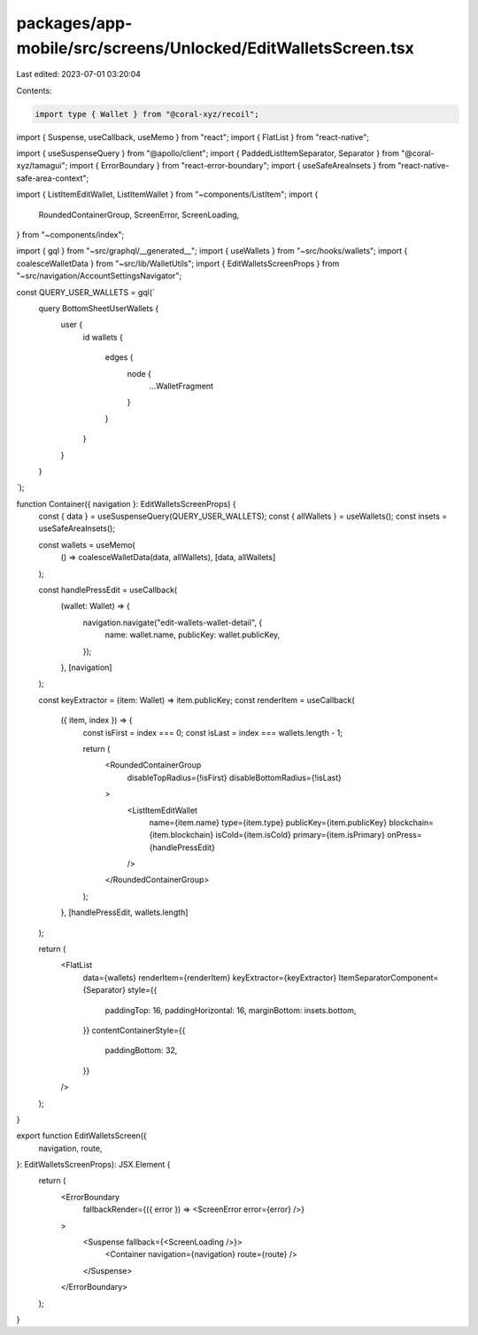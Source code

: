 packages/app-mobile/src/screens/Unlocked/EditWalletsScreen.tsx
==============================================================

Last edited: 2023-07-01 03:20:04

Contents:

.. code-block:: tsx

    import type { Wallet } from "@coral-xyz/recoil";

import { Suspense, useCallback, useMemo } from "react";
import { FlatList } from "react-native";

import { useSuspenseQuery } from "@apollo/client";
import { PaddedListItemSeparator, Separator } from "@coral-xyz/tamagui";
import { ErrorBoundary } from "react-error-boundary";
import { useSafeAreaInsets } from "react-native-safe-area-context";

import { ListItemEditWallet, ListItemWallet } from "~components/ListItem";
import {
  RoundedContainerGroup,
  ScreenError,
  ScreenLoading,
} from "~components/index";

import { gql } from "~src/graphql/__generated__";
import { useWallets } from "~src/hooks/wallets";
import { coalesceWalletData } from "~src/lib/WalletUtils";
import { EditWalletsScreenProps } from "~src/navigation/AccountSettingsNavigator";

const QUERY_USER_WALLETS = gql(`
  query BottomSheetUserWallets {
    user {
      id
      wallets {
        edges {
          node {
            ...WalletFragment
          }
        }
      }
    }
  }
`);

function Container({ navigation }: EditWalletsScreenProps) {
  const { data } = useSuspenseQuery(QUERY_USER_WALLETS);
  const { allWallets } = useWallets();
  const insets = useSafeAreaInsets();

  const wallets = useMemo(
    () => coalesceWalletData(data, allWallets),
    [data, allWallets]
  );

  const handlePressEdit = useCallback(
    (wallet: Wallet) => {
      navigation.navigate("edit-wallets-wallet-detail", {
        name: wallet.name,
        publicKey: wallet.publicKey,
      });
    },
    [navigation]
  );

  const keyExtractor = (item: Wallet) => item.publicKey;
  const renderItem = useCallback(
    ({ item, index }) => {
      const isFirst = index === 0;
      const isLast = index === wallets.length - 1;

      return (
        <RoundedContainerGroup
          disableTopRadius={!isFirst}
          disableBottomRadius={!isLast}
        >
          <ListItemEditWallet
            name={item.name}
            type={item.type}
            publicKey={item.publicKey}
            blockchain={item.blockchain}
            isCold={item.isCold}
            primary={item.isPrimary}
            onPress={handlePressEdit}
          />
        </RoundedContainerGroup>
      );
    },
    [handlePressEdit, wallets.length]
  );

  return (
    <FlatList
      data={wallets}
      renderItem={renderItem}
      keyExtractor={keyExtractor}
      ItemSeparatorComponent={Separator}
      style={{
        paddingTop: 16,
        paddingHorizontal: 16,
        marginBottom: insets.bottom,
      }}
      contentContainerStyle={{
        paddingBottom: 32,
      }}
    />
  );
}

export function EditWalletsScreen({
  navigation,
  route,
}: EditWalletsScreenProps): JSX.Element {
  return (
    <ErrorBoundary
      fallbackRender={({ error }) => <ScreenError error={error} />}
    >
      <Suspense fallback={<ScreenLoading />}>
        <Container navigation={navigation} route={route} />
      </Suspense>
    </ErrorBoundary>
  );
}


